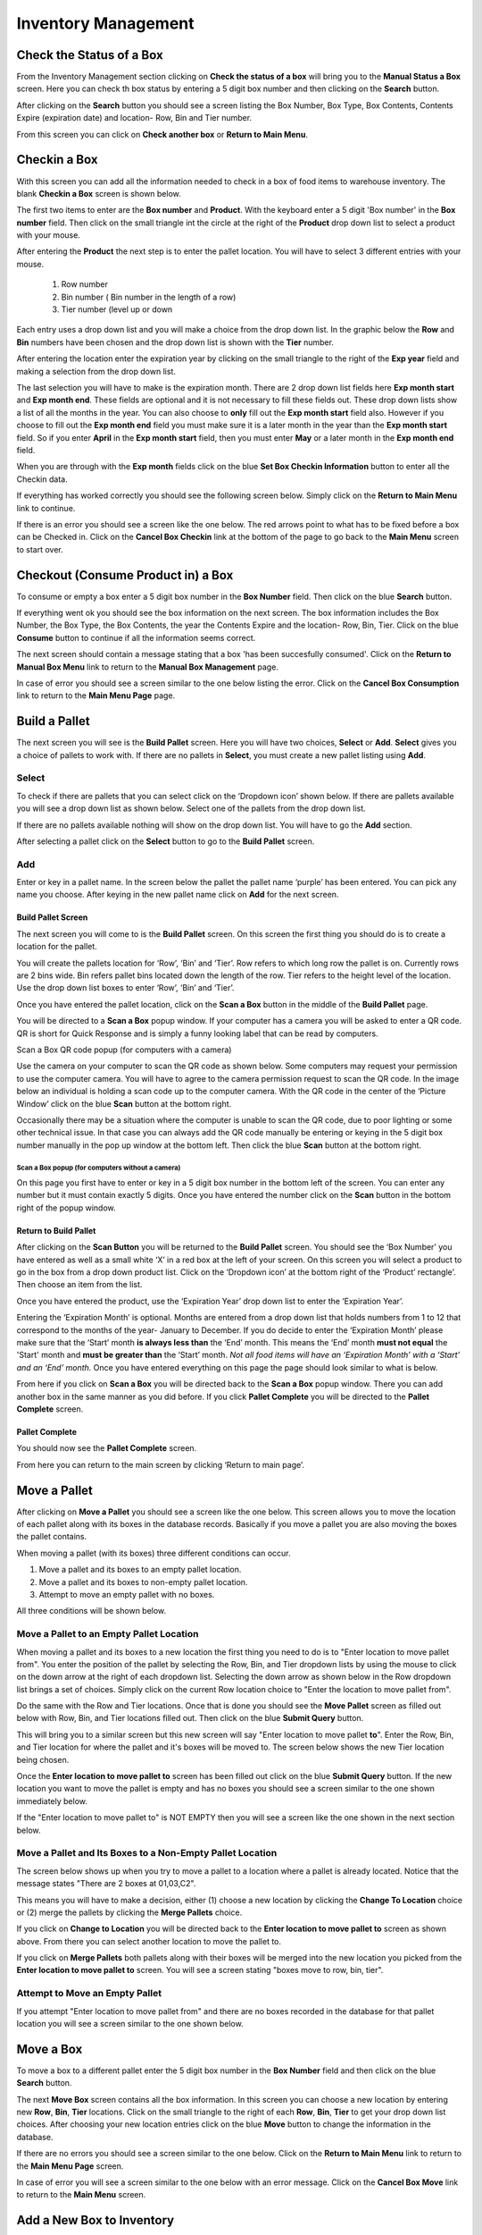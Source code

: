 ######################
Inventory Management
######################

Check the Status of a Box
**************************

From the Inventory Management section clicking on **Check the status of a box** will bring you to the
**Manual Status a Box** screen. Here you can check th box status by entering a 5 digit
box number and then clicking on the **Search** button.

.. image:: manual_box_images/ManualStatusABox_0_01_01.png

After clicking on the **Search** button you should see a screen listing the Box Number,
Box Type, Box Contents, Contents Expire (expiration date) and location- Row, Bin and Tier
number.

.. image:: manual_box_images/ManualStatusABox_0_01_06.png

From this screen you can click on **Check another box** or **Return to Main Menu**.

Checkin a Box
**************

With this screen you can add all the information needed to check in a box of food
items to warehouse inventory. The blank **Checkin a Box** screen is shown below.

.. image:: manual_box_images/CheckinBox_0_01_26.png

The first two items to enter are the **Box number** and **Product**. With the keyboard
enter a 5 digit 'Box number' in the **Box number** field. Then click on the small
triangle int the circle at the right of the **Product** drop down list to select a
product with your mouse.

.. image:: manual_box_images/CheckinBoxSelectProduct_0_01_31.png

After entering the **Product** the next step is to  enter the pallet location.
You will have to select 3 different entries with your mouse.

    (1) Row number
    (2) Bin number ( Bin number in the length of a row)
    (3) Tier number (level up or down

Each entry uses a drop down list and you will make a choice from the drop down list.
In the graphic below the **Row** and **Bin** numbers have been chosen and the drop down
list is shown with the **Tier** number.

.. image:: manual_box_images/CheckinBoxLocation_0_01_49.png

After entering the location enter the expiration year by clicking on the small triangle
to the right of the **Exp year** field and making a selection from the drop down list.

.. image:: manual_box_images/CheckinBoxExpYear_0_01_55.png

The last selection you will have to make is the expiration month. There are 2 drop down
list fields here **Exp month start** and **Exp month end**. These fields are optional and
it is not necessary to fill these fields out. These drop down lists show a list of all
the months in the year. You can also choose to **only** fill out the **Exp month start**
field also. However if you choose to fill out the **Exp month end** field you must make
sure it is a later month in the year than the **Exp month start** field. So if you enter
**April** in the **Exp month start** field, then you must enter **May** or a later month
in the **Exp month end** field.

When you are through with the **Exp month** fields click on the blue **Set Box Checkin
Information** button to enter all the Checkin data.

.. image:: manual_box_images/CheckinBoxExpMonth_0_02_08.png

If everything has worked correctly you should see the following screen below. Simply click
on the **Return to Main Menu** link to continue.

.. image:: manual_box_images/CheckinBoxSuccess_0_02_12.png

If there is an error you should see a screen like the one below. The
red arrows point to what has to be fixed before a box can be Checked in. Click on the
**Cancel Box Checkin** link at the bottom of the page to go back to the **Main Menu**
screen to start over.

.. image:: manual_box_images/CheckinBoxFailure_0_03_05.png


Checkout (Consume Product in) a Box
**************************************

To consume or empty a box enter a 5 digit box number in the **Box Number** field. Then
click on the blue **Search** button.

.. image:: manual_box_images/ConsumeBox_0_03_15.png

If everything went ok you should see the box information on the next screen. The box
information includes the Box Number, the Box Type, the Box Contents, the year the
Contents Expire and the location- Row, Bin, Tier. Click on the blue **Consume** button
to continue if all the information seems correct.

.. image:: manual_box_images/ConsumeBoxMessage_0_03_22.png

The next screen should contain a message stating that a box 'has been succesfully
consumed'. Click on the **Return to Manual Box Menu** link to return to the **Manual
Box Management** page.

.. image:: manual_box_images/ConsumeBoxSuccess_0_03_22.png

In case of error you should see a screen similar to the one below listing the error.
Click on the **Cancel Box Consumption** link to return to the **Main Menu Page**
page.

.. image:: manual_box_images/ConsumeBoxFailure_0_03_40.png



Build a Pallet
***************

The next screen you will see is the **Build Pallet** screen. Here you will have
two choices, **Select** or **Add**. **Select** gives you a choice of pallets
to work with. If there are no pallets in **Select**, you must create a new
pallet listing using **Add**.

Select
=======
To check if there are pallets that you can select click on the ‘Dropdown icon’
shown below. If there are pallets available you will see a drop down list as
shown below. Select one of the pallets from the drop down list.

If there are no pallets available nothing will show on the drop down list.
You will have to go the **Add** section.

.. image:: pallet_images/SelectPallet.png

After selecting a pallet click on the **Select** button to go to the
**Build Pallet** screen.

.. image:: pallet_images/SelectPalletButton.png

Add
====

Enter or key in a pallet name. In the screen below the pallet the pallet name
‘purple’ has been entered. You can pick any name you choose. After keying in
the new pallet name click on **Add** for the next screen.

.. image:: pallet_images/AddPallet.png

Build Pallet Screen
++++++++++++++++++++

The next screen you will come to is the **Build Pallet** screen. On this
screen the first thing you should do is to create a location for the pallet.

.. image:: pallet_images/BuildPallet.png

You will create the pallets location for ‘Row’, ‘Bin’ and ‘Tier’. Row refers to
which long row the pallet is on. Currently rows are 2 bins wide. Bin refers
pallet bins located down the length of the row. Tier refers to the height level
of the location. Use the drop down list boxes to enter ‘Row’, ‘Bin’ and ‘Tier’.

.. image:: pallet_images/LocatePallet.png

Once you have entered the pallet location, click on the **Scan a Box** button
in the middle of the **Build Pallet** page.

.. image:: pallet_images/ScanABoxButton.png

You will be directed to a **Scan a Box** popup window. If your computer has a
camera you will be asked to enter a QR code. QR is short for Quick Response and
is simply a funny looking label that can be read by computers.

Scan a Box QR code popup (for computers with a camera)


Use the camera on your computer to scan the QR code as shown below. Some
computers may request your permission to use the computer camera. You will
have to agree to the camera permission request to scan the QR code. In the
image below an individual is holding a scan code up to the computer camera.
With the QR code in the center of the ‘Picture Window’ click on the blue
**Scan** button at the bottom right.

Occasionally there may be a situation where the computer is unable to scan the
QR code, due to poor lighting or some other technical issue. In that case you
can always add the QR code manually be entering or keying in the 5 digit box
number manually in the pop up window at the bottom left. Then click the blue
**Scan** button at the bottom right.

.. image:: pallet_images/QRCode2.png

Scan a Box popup (for computers without a camera)
-----------------------------------------------------------

On this page you first have to enter or key in a 5 digit box number in the
bottom left of the screen. You can enter any number but it must contain exactly
5 digits. Once you have entered the number click on the **Scan** button in the
bottom right of the popup window.

.. image:: pallet_images/ScanBoxPopUp.png

Return to Build Pallet
++++++++++++++++++++++++
After clicking on the **Scan Button** you will be returned to the **Build Pallet**
screen. You should see the ‘Box Number’ you have entered as well as a small
white ‘X’ in a red box at the left of your screen. On this screen you will
select a product to go in the box from a drop down product list. Click on
the ‘Dropdown icon’ at the bottom right of the ‘Product’ rectangle’. Then
choose an item from the list.

.. image:: pallet_images/EnterProduct.png

Once you have entered the product, use the ‘Expiration Year’ drop down list
to enter the ‘Expiration Year’.

Entering the ‘Expiration Month’ is optional. Months are entered from a drop
down list that holds numbers from 1 to 12 that correspond to the months of
the year- January to December. If you do decide to enter the ‘Expiration Month’
please make sure that the ‘Start’ month **is always less than** the ‘End’
month. This means the ‘End’ month **must not equal** the 'Start' month and
**must be greater than** the ‘Start’ month. *Not all food items will have
an ‘Expiration Month’ with a ‘Start’ and an ‘End’ month.* Once you have
entered everything on this page the page should look similar to what is below.

.. image:: pallet_images/PalletCompleteBefore.png

From here if you click on **Scan a Box** you will be directed back to the
**Scan a Box** popup window. There you can add another box in the same
manner as you did before. If you click **Pallet Complete** you will be
directed to the **Pallet Complete** screen.

.. image:: pallet_images/PalletCompleteScanBoxButtons.png

Pallet Complete
++++++++++++++++

You should now see the **Pallet Complete** screen.

.. image:: pallet_images/PalletCompleted.png

From here you can return to the main screen by clicking ‘Return to main page’.



Move a Pallet
**************

After clicking on **Move a Pallet** you should see a screen like the one below. This
screen allows you to move the location of each pallet along with its boxes in the
database records. Basically if you move a pallet you are also moving the boxes the pallet
contains.

.. image:: manual_box_images/MovePalletStart_0_00_11.png

When moving a pallet (with its boxes) three different conditions can occur.

1. Move a pallet and its boxes to an empty pallet location.
#. Move a pallet and its boxes to non-empty pallet location.
#. Attempt to move an empty pallet with no boxes.

All three conditions will be shown below.

Move a Pallet to an Empty Pallet Location
==========================================

When moving a pallet and its boxes to a new location the first thing you need to
do is to "Enter location to move pallet from". You enter the position of the pallet
by selecting the Row, Bin, and Tier dropdown lists by using the mouse to click on the down
arrow at the right of each dropdown list. Selecting the down arrow as shown below in the
Row dropdown list brings a set of choices. Simply click on the current Row location choice
to "Enter the location to move pallet from".

.. image:: manual_box_images/SelectRowFromDropDownList_0_00_21.png

Do the same with the Row and Tier locations. Once that is done you should see the
**Move Pallet** screen as filled out below with Row, Bin, and Tier locations filled out.
Then click on the blue **Submit Query** button.

.. image:: manual_box_images/SubmitQuery_0_00_23.png

This will bring you to a similar screen but this new screen will say "Enter location
to move pallet **to**". Enter the Row, Bin, and Tier location for where the pallet
and it's boxes will be moved to. The screen below shows the new Tier location being
chosen.

.. image:: manual_box_images/SelectTierTo2_0_00_20.png

Once the **Enter location to move pallet to** screen has been filled out click on the
blue **Submit Query** button. If the new location you want to move the pallet is empty
and has no boxes you should see a screen similar to the one shown immediately below.

.. image:: manual_box_images/MovePalletFinish_0_00_39.png

If the "Enter location to move pallet to" is NOT EMPTY then you will see a screen like
the one shown in the next section below.

Move a Pallet and Its Boxes to a Non-Empty Pallet Location
===========================================================

The screen below shows up when you try to move a pallet to a location where a pallet is
already located. Notice that the message states "There are 2 boxes at 01,03,C2".

.. image:: manual_box_images/BoxesAtLocation_0_01_21.png

This means you will have to make a decision, either (1) choose a new location by clicking
the **Change To Location** choice or (2) merge the pallets by clicking the **Merge Pallets**
choice.

.. image:: manual_box_images/SelectOptionLocationMerge_0_01_30.png

If you click on **Change to Location** you will be directed back to the **Enter location
to move pallet to** screen as shown above. From there you can select another location to
move the pallet to.

If you click on **Merge Pallets** both pallets along with their boxes will be merged
into the new location you picked from the **Enter location to move pallet to** screen.
You will see a screen stating "boxes move to row, bin, tier".

Attempt to Move an Empty Pallet
================================

If you attempt "Enter location to move pallet from" and there are no boxes recorded
in the database for that pallet location you will see a screen similar to the one shown
below.

.. image:: manual_box_images/MoveEmptyPallet_0_03_01.png


Move a Box
************

To move a box to a different pallet enter the 5 digit box number in the **Box Number**
field and then click on the blue **Search** button.

.. image:: manual_box_images/MoveBox_0_03_55.png

The next **Move Box** screen contains all the box information. In this screen
you can choose a new location by entering new **Row**, **Bin**, **Tier** locations. Click
on the small triangle to the right of each **Row**, **Bin**, **Tier** to get your drop down
list choices. After choosing your new location entries click on the blue **Move**
button to change the information in the database.

.. image:: manual_box_images/MoveBoxFillIn_0_04_19.png

If there are no errors you should see a screen similar to the one below. Click on the
**Return to Main Menu** link to return to the **Main Menu Page**
screen.

.. image:: manual_box_images/MoveBoxSuccess_0_04_23.png

In case of error you will see a screen similar to the one below with an error message.
Click on the **Cancel Box Move** link to return to the **Main Menu** screen.

.. image:: manual_box_images/MoveBoxFailure_0_04_32.png


Add a New Box to Inventory
****************************

With this screen you can add a new box following the 4 steps listed below.

    (1) Enter a 5 digit box number.
    (2) Click on the drop down list triangle at the far right.
    (3) Choose an item from the drop down list.
    (4) Finally click on the **Add Box** button (hidden from view in the below graphic).

.. image:: manual_box_images/AddNewBox_0_00_58.png

After clicking on **Add Box** you should see the following screen. From there you can
**Add another box** or **Return to Main Menu** by clicking on the links in the
**New Box** screen.

.. image:: manual_box_images/AddNewBoxSuccess_0_01_05.png

If there was an error you will see the following screen. Simply click on **Cancel Adding
a Box** to return to the **Main Menu** screen.

.. image:: manual_box_images/AddNewBoxFailure_0_01_14.png

